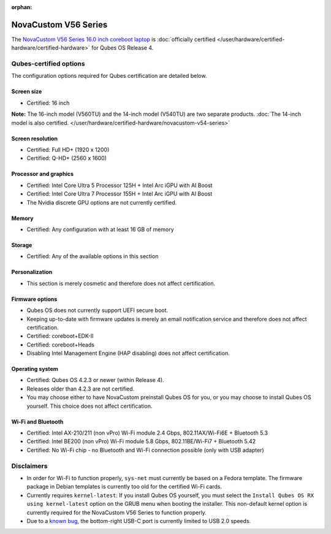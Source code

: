 :orphan:

=====================
NovaCustom V56 Series
=====================


The `NovaCustom V56 Series 16.0 inch coreboot laptop <https://novacustom.com/product/v56-series/>`__ is :doc:`officially certified </user/hardware/certified-hardware/certified-hardware>` for Qubes OS Release 4.

|Photo of the NovaCustom V56 Series 16.0 inch coreboot laptop|

Qubes-certified options
-----------------------


The configuration options required for Qubes certification are detailed below.

Screen size
^^^^^^^^^^^


- Certified: 16 inch



**Note:** The 16-inch model (V560TU) and the 14-inch model (V540TU) are two separate products. :doc:`The 14-inch model is also certified. </user/hardware/certified-hardware/novacustom-v54-series>`

Screen resolution
^^^^^^^^^^^^^^^^^


- Certified: Full HD+ (1920 x 1200)

- Certified: Q-HD+ (2560 x 1600)



Processor and graphics
^^^^^^^^^^^^^^^^^^^^^^


- Certified: Intel Core Ultra 5 Processor 125H + Intel Arc iGPU with AI Boost

- Certified: Intel Core Ultra 7 Processor 155H + Intel Arc iGPU with AI Boost

- The Nvidia discrete GPU options are not currently certified.



Memory
^^^^^^


- Certified: Any configuration with at least 16 GB of memory



Storage
^^^^^^^


- Certified: Any of the available options in this section



Personalization
^^^^^^^^^^^^^^^


- This section is merely cosmetic and therefore does not affect certification.



Firmware options
^^^^^^^^^^^^^^^^


- Qubes OS does not currently support UEFI secure boot.

- Keeping up-to-date with firmware updates is merely an email notification service and therefore does not affect certification.

- Certified: coreboot+EDK-II

- Certified: coreboot+Heads

- Disabling Intel Management Engine (HAP disabling) does not affect certification.



Operating system
^^^^^^^^^^^^^^^^


- Certified: Qubes OS 4.2.3 or newer (within Release 4).

- Releases older than 4.2.3 are not certified.

- You may choose either to have NovaCustom preinstall Qubes OS for you, or you may choose to install Qubes OS yourself. This choice does not affect certification.



Wi-Fi and Bluetooth
^^^^^^^^^^^^^^^^^^^


- Certified: Intel AX-210/211 (non vPro) Wi-Fi module 2.4 Gbps, 802.11AX/Wi-Fi6E + Bluetooth 5.3

- Certified: Intel BE200 (non vPro) Wi-Fi module 5.8 Gbps, 802.11BE/Wi-Fi7 + Bluetooth 5.42

- Certified: No Wi-Fi chip - no Bluetooth and Wi-Fi connection possible (only with USB adapter)



Disclaimers
-----------


- In order for Wi-Fi to function properly, ``sys-net`` must currently be based on a Fedora template. The firmware package in Debian templates is currently too old for the certified Wi-Fi cards.

- Currently requires ``kernel-latest``: If you install Qubes OS yourself, you must select the ``Install Qubes OS RX using kernel-latest`` option on the GRUB menu when booting the installer. This non-default kernel option is currently required for the NovaCustom V56 Series to function properly.

- Due to a `known bug <https://github.com/Dasharo/dasharo-issues/issues/976>`__, the bottom-right USB-C port is currently limited to USB 2.0 speeds.



.. |Photo of the NovaCustom V56 Series 16.0 inch coreboot laptop| image:: /attachment/site/novacustom-v56-series.png
   :target: https://novacustom.com/product/v56-series/
